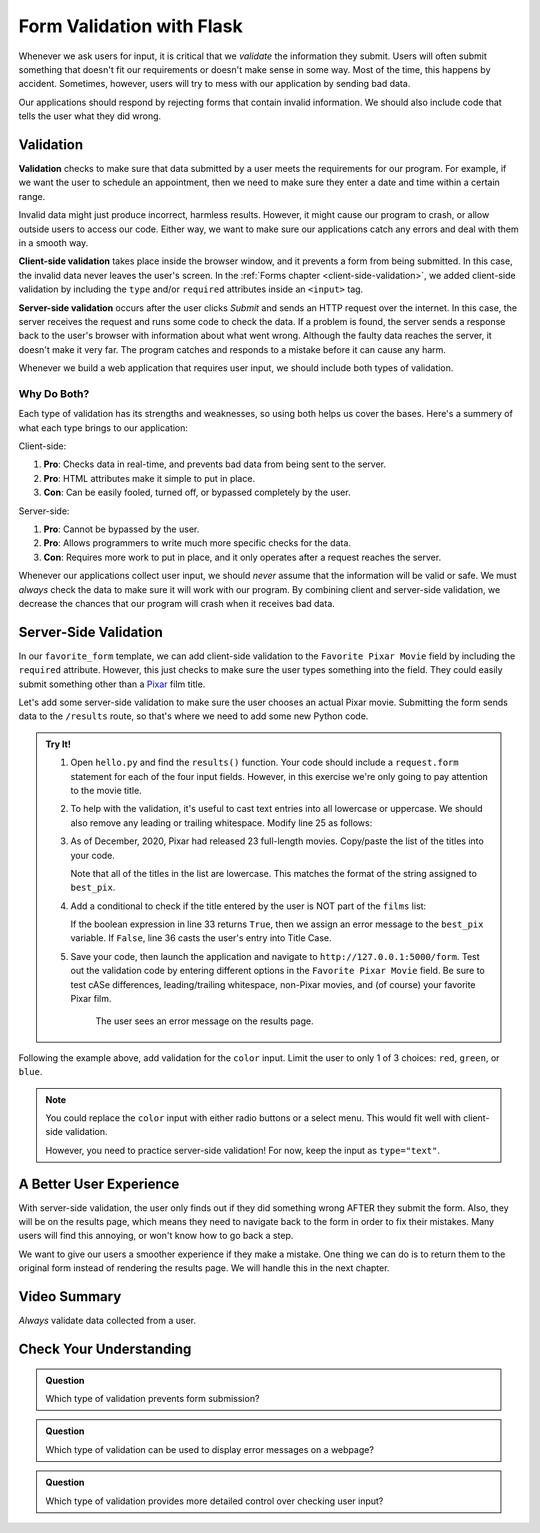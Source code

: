 Form Validation with Flask
==========================

Whenever we ask users for input, it is critical that we *validate* the
information they submit. Users will often submit something that doesn't fit our
requirements or doesn't make sense in some way. Most of the time, this happens
by accident. Sometimes, however, users will try to mess with our application by
sending bad data.

Our applications should respond by rejecting forms that contain invalid
information. We should also include code that tells the user what they did
wrong.

Validation
----------

.. index:: ! validation
   single: validation; client-side
   single: validation; server-side

**Validation** checks to make sure that data submitted by a user meets the
requirements for our program. For example, if we want the user to schedule an
appointment, then we need to make sure they enter a date and time within a
certain range.

Invalid data might just produce incorrect, harmless results. However, it might
cause our program to crash, or allow outside users to access our code. Either
way, we want to make sure our applications catch any errors and deal with them
in a smooth way.

**Client-side validation** takes place inside the browser window, and it
prevents a form from being submitted. In this case, the invalid data never
leaves the user's screen. In the :ref:`Forms chapter <client-side-validation>`,
we added client-side validation by including the ``type`` and/or ``required``
attributes inside an ``<input>`` tag.

**Server-side validation** occurs after the user clicks *Submit* and sends an
HTTP request over the internet. In this case, the server receives the request
and runs some code to check the data. If a problem is found, the server sends a
response back to the user's browser with information about what went wrong.
Although the faulty data reaches the server, it doesn't make it very far. The
program catches and responds to a mistake before it can cause any harm.

Whenever we build a web application that requires user input, we should include
both types of validation.

Why Do Both?
^^^^^^^^^^^^

Each type of validation has its strengths and weaknesses, so using both helps
us cover the bases. Here's a summery of what each type brings to our
application:

Client-side:

#. **Pro**: Checks data in real-time, and prevents bad data from being sent to
   the server.
#. **Pro**: HTML attributes make it simple to put in place.
#. **Con**: Can be easily fooled, turned off, or bypassed completely by the
   user.

Server-side:

#. **Pro**: Cannot be bypassed by the user.
#. **Pro**: Allows programmers to write much more specific checks for the data.
#. **Con**: Requires more work to put in place, and it only operates after
   a request reaches the server.

Whenever our applications collect user input, we should *never* assume that the
information will be valid or safe. We must *always* check the data to make sure
it will work with our program. By combining client and server-side validation,
we decrease the chances that our program will crash when it receives bad data.

.. _server-side-validation:

Server-Side Validation
----------------------

In our ``favorite_form`` template, we can add client-side validation to the
``Favorite Pixar Movie`` field by including the ``required`` attribute.
However, this just checks to make sure the user types something into the field.
They could easily submit something other than a `Pixar <https://www.pixar.com/>`__
film title.

Let's add some server-side validation to make sure the user chooses an actual
Pixar movie. Submitting the form sends data to the ``/results`` route, so
that's where we need to add some new Python code.

.. admonition:: Try It!

   #. Open ``hello.py`` and find the ``results()`` function. Your code should
      include a ``request.form`` statement for each of the four input fields.
      However, in this exercise we're only going to pay attention to the movie
      title.

      .. sourcecode:: python
         :lineno-start: 23

         @app.route('/results', methods=["POST"])
         def results():
            best_pix = request.form['best_pix']
            # Other request.form statements...

            return render_template('form_results.html', best_pix = best_pix)

   #. To help with the validation, it's useful to cast text entries into all
      lowercase or uppercase. We should also remove any leading or trailing
      whitespace. Modify line 25 as follows:

      .. sourcecode:: python
         :lineno-start: 23

         @app.route('/results', methods=["POST"])
         def results():
            best_pix = request.form['best_pix'].lower().strip()
            # Other request.form statements...

            return render_template('form_results.html', best_pix = best_pix)

   #. As of December, 2020, Pixar had released 23 full-length movies.
      Copy/paste the list of the titles into your code.

      .. sourcecode:: python
         :lineno-start: 23

         @app.route('/results', methods=["POST"])
         def results():
            best_pix = request.form['best_pix'].lower().strip()
            # Other request.form statements...
            films = ["toy story","a bug's life","toy story 2","monsters, inc.",
               "finding nemo", "the incredibles","cars","ratatouille","wall-e","up",
               "toy story 3","cars 2", "brave","monsters university","inside out",
               "the good dinosaur","finding dory", "cars 3","coco","incredibles 2",
               "toy story 4","onward","soul"]

            return render_template('form_results.html', best_pix = best_pix)
         
      Note that all of the titles in the list are lowercase. This matches the
      format of the string assigned to ``best_pix``.
   
   #. Add a conditional to check if the title entered by the user is NOT part
      of the ``films`` list:

      .. sourcecode:: python
         :lineno-start: 23

         @app.route('/results', methods=["POST"])
         def results():
            best_pix = request.form['best_pix'].lower().strip()
            # Other request.form statements...
            films = ["toy story","a bug's life","toy story 2","monsters, inc.",
               "finding nemo", "the incredibles","cars","ratatouille","wall-e","up",
               "toy story 3","cars 2", "brave","monsters university","inside out",
               "the good dinosaur","finding dory", "cars 3","coco","incredibles 2",
               "toy story 4","onward","soul"]

            if best_pix not in films:
               best_pix = "Sorry, '{0}' isn't a Pixar film.".format(best_pix.title())
            else:
               best_pix = best_pix.title()

            return render_template('form_results.html', best_pix = best_pix)

      If the boolean expression in line 33 returns ``True``, then we assign an
      error message to the ``best_pix`` variable. If ``False``, line 36 casts
      the user's entry into Title Case.   
   #. Save your code, then launch the application and navigate to
      ``http://127.0.0.1:5000/form``. Test out the validation code by entering
      different options in the ``Favorite Pixar Movie`` field. Be sure to test
      cASe differences, leading/trailing whitespace, non-Pixar movies, and (of
      course) your favorite Pixar film.

      .. figure:: figures/valid-movie.png
         :alt: Before and after pages showing the form and the results page (with an error message).

         The user sees an error message on the results page.

Following the example above, add validation for the ``color`` input. Limit the
user to only 1 of 3 choices: ``red``, ``green``, or ``blue``.

.. admonition:: Note

   You could replace the ``color`` input with either radio buttons or a select
   menu. This would fit well with client-side validation.
   
   However, you need to practice server-side validation! For now, keep the
   input as ``type="text"``. 

A Better User Experience
------------------------

With server-side validation, the user only finds out if they did something
wrong AFTER they submit the form. Also, they will be on the results page, which
means they need to navigate back to the form in order to fix their mistakes.
Many users will find this annoying, or won't know how to go back a step.

We want to give our users a smoother experience if they make a mistake. One
thing we can do is to return them to the original form instead of rendering the
results page. We will handle this in the next chapter.

Video Summary
-------------

*Always* validate data collected from a user.

.. raw:: html

   <section class="vid_box">
      <iframe class="vid" src="https://www.youtube.com/embed/K7dio-owR70" frameborder="1" allow="accelerometer; autoplay; clipboard-write; encrypted-media; gyroscope; picture-in-picture" allowfullscreen></iframe>
   </section>

Check Your Understanding
------------------------

.. admonition:: Question

   Which type of validation prevents form submission?

   .. raw:: html

      <ol type="a">
         <li><input type="radio" name="Q1" autocomplete="off" onclick="evaluateMC(name, true)"> Client-side</li>
         <li><input type="radio" name="Q1" autocomplete="off" onclick="evaluateMC(name, false)"> Server-side</li>
         <li><input type="radio" name="Q1" autocomplete="off" onclick="evaluateMC(name, false)"> Both</li>
         <li><input type="radio" name="Q1" autocomplete="off" onclick="evaluateMC(name, false)"> Neither</li>
      </ol>
      <p id="Q1"></p>

.. Answer = a

.. admonition:: Question

   Which type of validation can be used to display error messages on a webpage?

   .. raw:: html

      <ol type="a">
         <li><input type="radio" name="Q2" autocomplete="off" onclick="evaluateMC(name, false)"> Client-side</li>
         <li><input type="radio" name="Q2" autocomplete="off" onclick="evaluateMC(name, false)"> Server-side</li>
         <li><input type="radio" name="Q2" autocomplete="off" onclick="evaluateMC(name, true)"> Both</li>
         <li><input type="radio" name="Q2" autocomplete="off" onclick="evaluateMC(name, false)"> Neither</li>
      </ol>
      <p id="Q2"></p>

.. Answer = c

.. admonition:: Question

   Which type of validation provides more detailed control over checking user
   input?

   .. raw:: html

      <ol type="a">
         <li><input type="radio" name="Q3" autocomplete="off" onclick="evaluateMC(name, false)"> Client-side</li>
         <li><input type="radio" name="Q3" autocomplete="off" onclick="evaluateMC(name, true)"> Server-side</li>
      </ol>
      <p id="Q3"></p>

.. Answer = b
